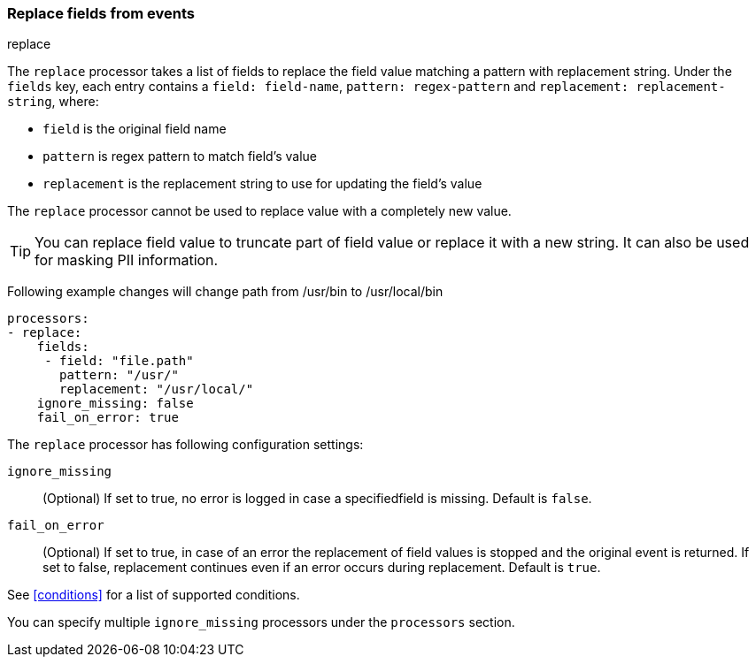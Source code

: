 [[replace-fields]]
=== Replace fields from events

++++
<titleabbrev>replace</titleabbrev>
++++

The `replace` processor takes a list of fields to replace the field value 
matching a pattern with replacement string. Under the `fields` key, each entry 
contains a `field: field-name`, `pattern: regex-pattern` and 
`replacement: replacement-string`, where:

* `field` is the original field name
* `pattern` is regex pattern to match field's value
* `replacement` is the replacement string to use for updating the field's value

The `replace` processor cannot be used to replace value with a completely new value. 

TIP: You can replace field value to truncate part of field value or replace 
it with a new string. It can also be used for masking PII information.

Following example changes will change path from /usr/bin to /usr/local/bin

[source,yaml]
-------
processors:
- replace:
    fields:
     - field: "file.path"
       pattern: "/usr/"
       replacement: "/usr/local/"
    ignore_missing: false
    fail_on_error: true
-------

The `replace` processor has following configuration settings:

`ignore_missing`:: (Optional) If set to true, no error is logged in case a specifiedfield 
is missing. Default is `false`.

`fail_on_error`:: (Optional) If set to true, in case of an error the replacement of
field values is stopped and the original event is returned. If set to false, replacement
continues even if an error occurs during replacement. Default is `true`.

See <<conditions>> for a list of supported conditions.

You can specify multiple `ignore_missing` processors under the `processors`
section.

